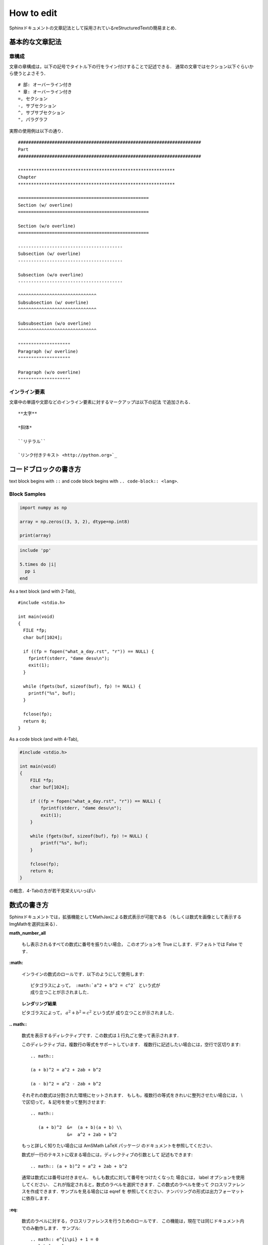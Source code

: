 How to edit
==================================================

.. todo:: Rewrite in English
Sphinxドキュメントの文章記法として採用されているreStructuredTextの簡易まとめ．

基本的な文章記法
----------------------------------------

章構成
""""""""""""""""""""""""""""""

文章の章構成は，以下の記号でタイトル下の行をライン付けすることで記述できる．
通常の文章ではセクション以下ぐらいから使うとよさそう．

::

  # 部: オーバーライン付き
  * 章: オーバーライン付き
  =, セクション
  -, サブセクション
  ^, サブサブセクション
  ", パラグラフ

実際の使用例は以下の通り．

::

  ######################################################################
  Part
  ######################################################################

  ************************************************************
  Chapter
  ************************************************************

  ==================================================
  Section (w/ overline)
  ==================================================

  Section (w/o overline)
  ==================================================

  ----------------------------------------
  Subsection (w/ overline)
  ----------------------------------------

  Subsection (w/o overline)
  ----------------------------------------

  ^^^^^^^^^^^^^^^^^^^^^^^^^^^^^^
  Subsubsection (w/ overline)
  ^^^^^^^^^^^^^^^^^^^^^^^^^^^^^^

  Subsubsection (w/o overline)
  ^^^^^^^^^^^^^^^^^^^^^^^^^^^^^^

  """"""""""""""""""""
  Paragraph (w/ overline)
  """"""""""""""""""""

  Paragraph (w/o overline)
  """"""""""""""""""""

インライン要素
""""""""""""""""""""""""""""""

文章中の単語や文節などのインライン要素に対するマークアップは以下の記法
で追加される．

::

  **太字**

  *斜体*

  ``リテラル``

  `リンク付きテキスト <http://python.org>`_



コードブロックの書き方
----------------------------------------

text block begins with ``::`` and
code block begins with ``.. code-block:: <lang>``.

Block Samples
""""""""""""""""""""""""""""""

.. code-block:: python

  import numpy as np

  array = np.zeros((3, 3, 2), dtype=np.int8)

  print(array)

.. code-block:: ruby

  include 'pp'

  5.times do |i|
    pp i
  end

As a text block (and with 2-Tab),

::

  #include <stdio.h>

  int main(void)
  {
    FILE *fp;
    char buf[1024];

    if ((fp = fopen("what_a_day.rst", "r")) == NULL) {
      fprintf(stderr, "dame desu\n");
      exit(1);
    }

    while (fgets(buf, sizeof(buf), fp) != NULL) {
      printf("%s", buf);
    }

    fclose(fp);
    return 0;
  }

As a code block (and with 4-Tab),

.. code-block:: c

  #include <stdio.h>

  int main(void)
  {
      FILE *fp;
      char buf[1024];

      if ((fp = fopen("what_a_day.rst", "r")) == NULL) {
          fprintf(stderr, "dame desu\n");
          exit(1);
      }

      while (fgets(buf, sizeof(buf), fp) != NULL) {
          printf("%s", buf);
      }

      fclose(fp);
      return 0;
  }

の概念．4-Tabの方が若干見栄えいいっぽい

数式の書き方
----------------------------------------

Sphinxドキュメントでは，拡張機能としてMathJaxによる数式表示が可能である
（もしくは数式を画像として表示するImgMathを選択出来る）．

**math_number_all**

  もし表示されるすべての数式に番号を振りたい場合，
  このオプションを True にします．デフォルトでは False です．

**:math:**

  インラインの数式のロールです．以下のようにして使用します:

  ::

    ピタゴラスによって， :math:`a^2 + b^2 = c^2` という式が
    成り立つことが示されました．

  **レンダリング結果**

  ピタゴラスによって， :math:`a^2 + b^2 = c^2` という式が
  成り立つことが示されました．

**.. math::**

  数式を表示するディレクティブです．この数式は１行丸ごと使って表示されます．

  このディレクティブは，複数行の等式をサポートしています．
  複数行に記述したい場合には，空行で区切ります:

  ::

    .. math::

    (a + b)^2 = a^2 + 2ab + b^2

    (a - b)^2 = a^2 - 2ab + b^2

  それぞれの数式は分割された環境にセットされます．
  もしも，複数行の等式をきれいに整列させたい場合には，
  \\ で区切って， & 記号を使って整列させます:

  ::

    .. math::

       (a + b)^2  &=  (a + b)(a + b) \\
                  &=  a^2 + 2ab + b^2

  もっと詳しく知りたい場合には AmSMath LaTeX パッケージ
  のドキュメントを参照してください．

  数式が一行のテキストに収まる場合には，ディレクティブの引数として
  記述もできます:

  ::

    .. math:: (a + b)^2 = a^2 + 2ab + b^2

  通常は数式には番号は付きません． もしも数式に対して番号をつけたくなった
  場合には， label オプションを使用してください．
  これが指定されると，数式のラベルを選択できます．この数式のラベルを使って
  クロスリファレンスを作成できます．サンプルを見る場合には eqref を
  参照してください．ナンバリングの形式は出力フォーマットに依存します．

**:eq:**

  数式のラベルに対する，クロスリファレンスを行うためのロールです．
  この機能は，現在では同じドキュメント内でのみ動作します．
  サンプル:

  ::

    .. math:: e^{i\pi} + 1 = 0
      :label: euler

    Euler's identity, equation :eq:`euler`, was elected one of the most
    beautiful mathematical formulas.

  **レンダリング結果**
    .. math:: e^{i\pi} + 1 = 0
      :label: euler

    .. todo:: ラベルが上に来てるのをなんとかする

    Euler's identity, equation :eq:`euler`, was elected one of the most
    beautiful mathematical formulas.

図の貼り方
----------------------------------------

jpg, png, pdf, svgのどれか辺りで貼りましょう．
また、オプションを付けることで大きさなどを調整できます。

**scale**

  画像の縮尺

**width**

  横幅

**height**

  縦幅

**align**

  配置指定”top”, “middle”, “bottom”, “left”, “center”, “right”が使える

**alt**

  代替テキスト

ディレクティブは以下のように書ける:

::

  .. image:: fig/sine.svg
    :scale: 50%
    :align: center

**レンダリング結果**

.. image:: fig/sine.svg
  :scale: 50%
  :align: center

箇条書き
----------------------------------------
